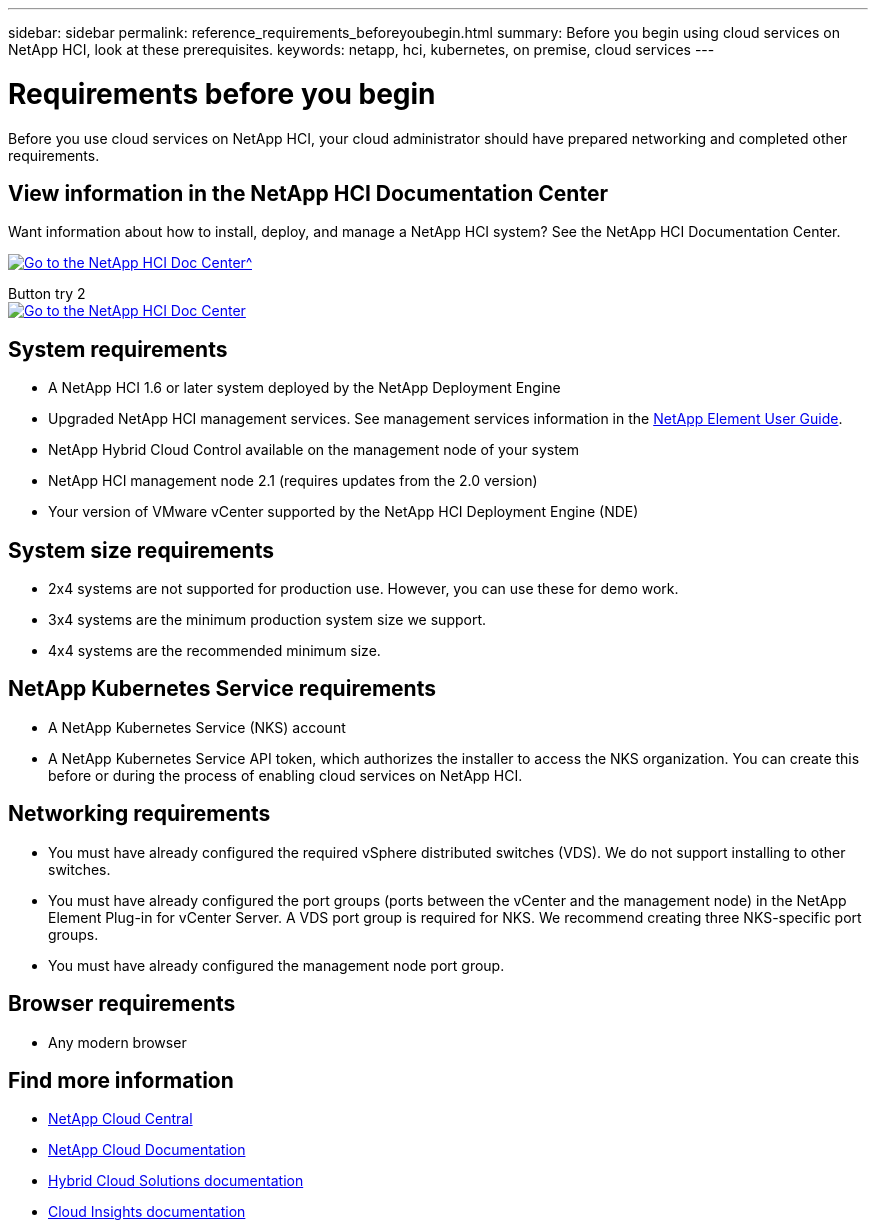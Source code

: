 ---
sidebar: sidebar
permalink: reference_requirements_beforeyoubegin.html
summary: Before you begin using cloud services on NetApp HCI, look at these prerequisites.
keywords: netapp, hci, kubernetes, on premise, cloud services
---

= Requirements before you begin
:hardbreaks:
:nofooter:
:icons: font
:linkattrs:
:imagesdir: ./media/

[.lead]
Before you use cloud services on NetApp HCI, your cloud administrator should have prepared networking and completed other requirements.​

== View information in the NetApp HCI Documentation Center
Want information about how to install, deploy, and manage a NetApp HCI system? See the NetApp HCI Documentation Center.

[#img-btn2]
[link=http://docs.netapp.com/hci/index.jsp]
image::btn-view-in-doc-center.png[Go to the NetApp HCI Doc Center^]

Button try 2
image:btn-view-in-doc-center.png[alt=Go to the NetApp HCI Doc Center, link=http://docs.netapp.com/hci/index.jsp,window=_blank]


== System requirements
* A NetApp HCI 1.6 or later system deployed by the NetApp Deployment Engine
* Upgraded NetApp HCI management services. See management services information in the http://docs.netapp.com/sfe-113/topic/com.netapp.doc.sfe-ug/home.html[NetApp Element User Guide^].
* NetApp Hybrid Cloud Control available on the management node of your system
* NetApp HCI management node 2.1 (requires updates from the 2.0 version)
* Your version of VMware vCenter supported by the NetApp HCI Deployment Engine (NDE)

== System size requirements
* 2x4 systems are not supported for production use. However, you can use these for demo work.
* 3x4 systems are the minimum production system size we support.
* 4x4 systems are the recommended minimum size.

== NetApp Kubernetes Service requirements
* A NetApp Kubernetes Service (NKS) account
* A NetApp Kubernetes Service API token, which authorizes the installer to access the NKS organization. You can create this before or during the process of enabling cloud services on NetApp HCI.

== Networking requirements

* You must have already configured the required vSphere distributed switches (VDS). We do not support installing to other switches.
* You must have already configured the port groups (ports between the vCenter and the management node) in the NetApp Element Plug-in for vCenter Server. A VDS port group is required for NKS. We recommend creating three NKS-specific port groups.
* You must have already configured the management node port group.

== Browser requirements
*	Any modern browser



[discrete]
== Find more information
* https://cloud.netapp.com/home[NetApp Cloud Central^]
* https://docs.netapp.com/us-en/cloud/[NetApp Cloud Documentation]
* https://docs.netapp.com/us-en/hybridcloudsolutions/[Hybrid Cloud Solutions documentation^]
* https://docs.netapp.com/us-en/cloudinsights/[Cloud Insights documentation^]

